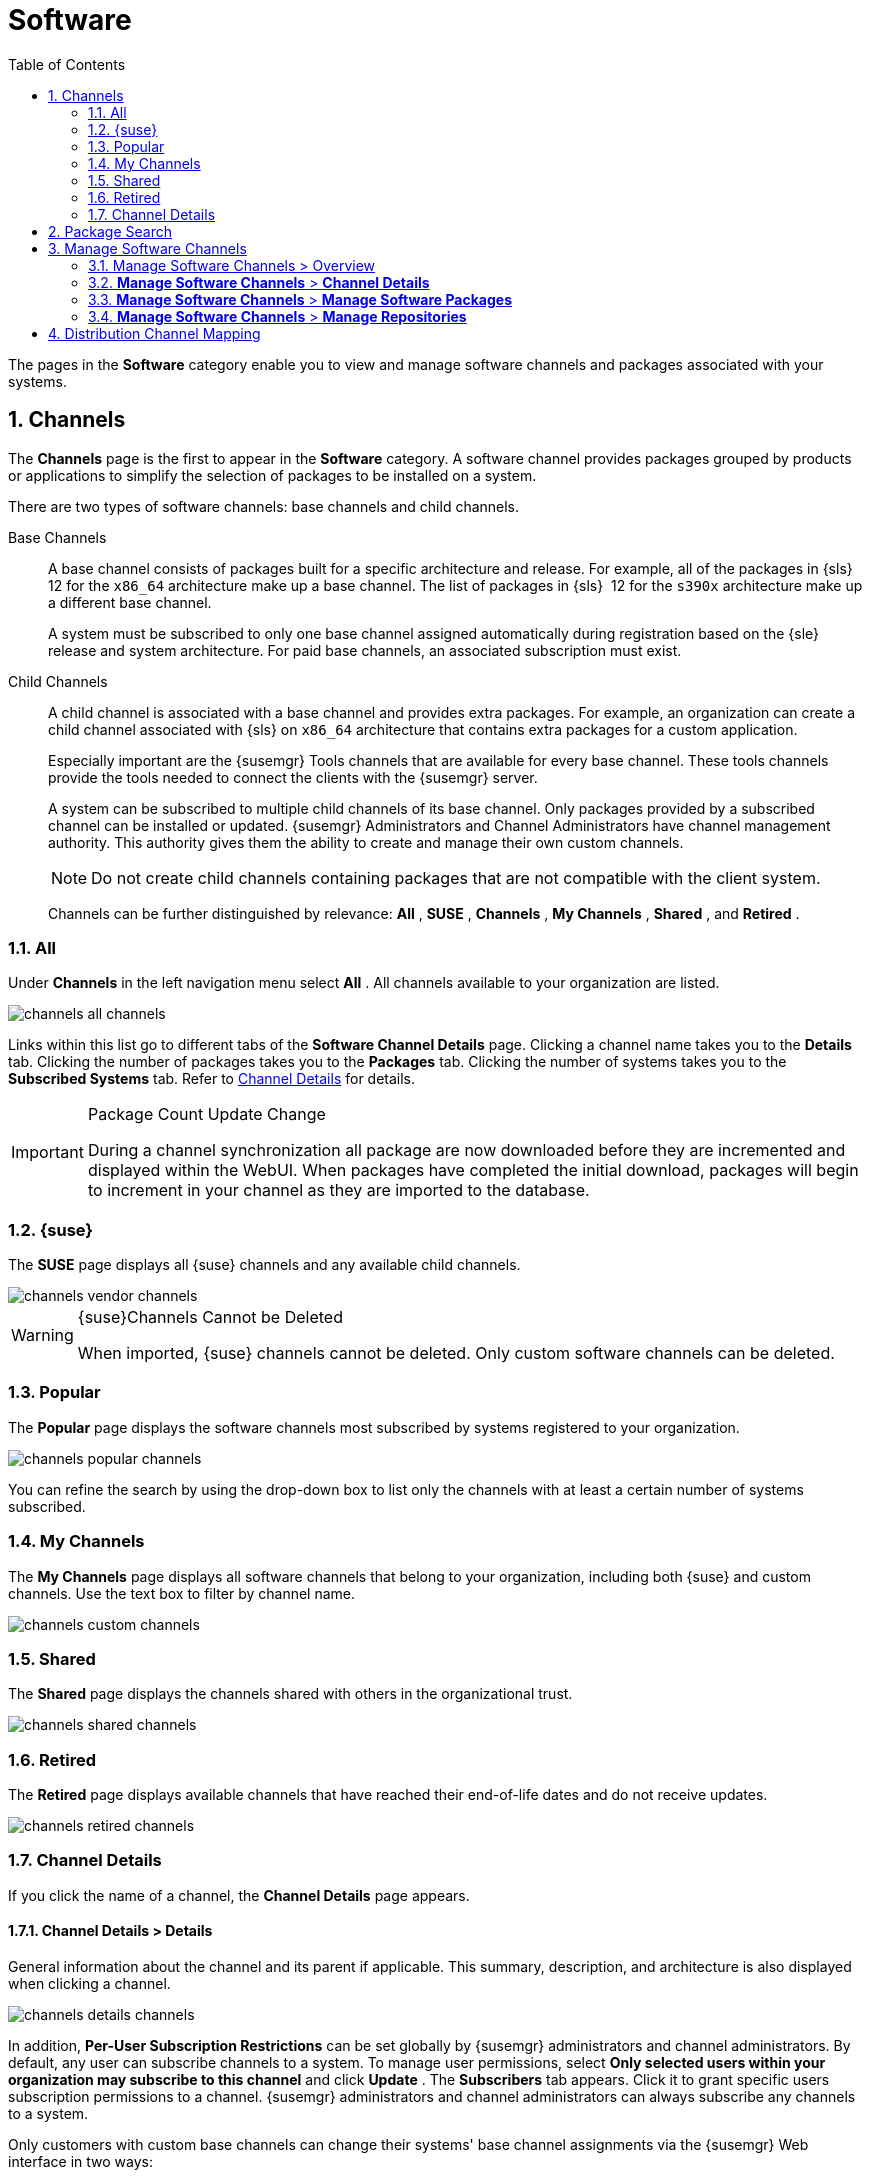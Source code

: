 [[ref.webui.channels]]
= Software
:doctype: book
:sectnums:
:toc: left
:icons: font
:experimental:
:sourcedir: .
:imagesdir: ./images
:doctype: book
:sectnums:
:toc: left
:icons: font
:experimental:
:imagesdir: images

(((Web UI,Software and Configuration Files)))

(((WebLogic,channels)))


The pages in the menu:Software[]
 category enable you to view and manage software channels and packages associated with your systems.

[[ref.webui.channels.software]]
== Channels

(((channel list )))

(((child channel)))

(((WebLogic,channel list)))


The menu:Channels[]
 page is the first to appear in the menu:Software[]
 category.
A software channel provides packages grouped by products or applications to simplify the selection of packages to be installed on a system.

There are two types of software channels: base channels and child channels.

[[s3-sm-channel-list-base]]
Base Channels::
A base channel consists of packages built for a specific architecture and release.
For example, all of the packages in {sls}{nbsp}
12 for the `x86_64` architecture make up a base channel.
The list of packages in {sls}{nbsp}
12 for the `s390x` architecture make up a different base channel.
+
A system must be subscribed to only one base channel assigned automatically during registration based on the {sle}
release and system architecture.
For paid base channels, an associated subscription must exist.
+

ifdef::showremarks[]
#toms 2011-02-07: Need to add a section about Long Term Support?#
endif::showremarks[]

[[s3-sm-channel-list-child]]
Child Channels::
A child channel is associated with a base channel and provides extra packages.
For example, an organization can create a child channel associated with {sls}
on `x86_64` architecture that contains extra packages for a custom application.
+
Especially important are the {susemgr}
Tools channels that are available for every base channel.
These tools channels provide the tools needed to connect the clients with the {susemgr}
server.
+
A system can be subscribed to multiple child channels of its base channel.
Only packages provided by a subscribed channel can be installed or updated. {susemgr}
Administrators and Channel Administrators have channel management authority.
This authority gives them the ability to create and manage their own custom channels.
+

NOTE: Do not create child channels containing packages that are not compatible with the client system.
+


+
Channels can be further distinguished by relevance: menu:All[]
, menu:SUSE[]
, menu:Channels[]
, menu:My Channels[]
, menu:Shared[]
, and menu:Retired[]
.


[[s3-sm-channel-list-all]]
=== All


Under menu:Channels[]
 in the left navigation menu select menu:All[]
.
All channels available to your organization are listed.


image::channels_all_channels.png[scaledwidth=80%]


Links within this list go to different tabs of the menu:Software Channel Details[]
 page.
Clicking a channel name takes you to the menu:Details[]
 tab.
Clicking the number of packages takes you to the menu:Packages[]
 tab.
Clicking the number of systems takes you to the menu:Subscribed Systems[]
 tab.
Refer to <<s3-sm-channel-details>> for details.

.Package Count Update Change
[IMPORTANT]
====
During a channel synchronization all package are now downloaded before they are incremented and displayed within the WebUI.
When packages have completed the initial download, packages will begin to increment in your channel as they are imported to the database.
====

[[s3-sm-channel-list-redhat]]
=== {suse}

(((channels,Novell)))


The menu:SUSE[]
 page displays all {suse}
 channels and any available child channels.


image::channels_vendor_channels.png[scaledwidth=80%]


.{suse}Channels Cannot be Deleted
[WARNING]
====
When imported, {suse}
channels cannot be deleted.
Only custom software channels can be deleted.
====

[[s3-sm-channel-list-popular]]
=== Popular


The menu:Popular[]
 page displays the software channels most subscribed by systems registered to your organization.


image::channels_popular_channels.png[scaledwidth=80%]


You can refine the search by using the drop-down box to list only the channels with at least a certain number of systems subscribed.

[[s3-sm-channel-list-my]]
=== My Channels

(((channels,my)))


The menu:My Channels[]
 page displays all software channels that belong to your organization, including both {suse}
 and custom channels.
Use the text box to filter by channel name.


image::channels_custom_channels.png[scaledwidth=80%]


[[s3-sm-channel-list-shared]]
=== Shared


The menu:Shared[]
 page displays the channels shared with others in the organizational trust.


image::channels_shared_channels.png[scaledwidth=80%]


[[s3-sm-channel-list-retired]]
=== Retired

(((channels,retired)))


The menu:Retired[]
 page displays available channels that have reached their end-of-life dates and do not receive updates.


image::channels_retired_channels.png[scaledwidth=80%]


[[s3-sm-channel-details]]
=== Channel Details

(((WebLogic,software channel details)))


If you click the name of a channel, the menu:Channel Details[]
 page appears.

[[s4-sm-channel-details-details]]
==== menu:Channel Details[] > menu:Details[]


General information about the channel and its parent if applicable.
This summary, description, and architecture is also displayed when clicking a channel.


image::channels_details_channels.png[scaledwidth=80%]


In addition, menu:Per-User Subscription Restrictions[]
 can be set globally by {susemgr}
 administrators and channel administrators.
By default, any user can subscribe channels to a system.
To manage user permissions, select menu:Only selected users within your organization may subscribe to this channel[]
 and click menu:Update[]
.
The menu:Subscribers[]
 tab appears.
Click it to grant specific users subscription permissions to a channel. {susemgr}
 administrators and channel administrators can always subscribe any channels to a system.

Only customers with custom base channels can change their systems' base channel assignments via the {susemgr}
Web interface in two ways:

* Assign the system to a custom base channel.
* Revert subscriptions from a custom base channel to the appropriate distribution-based base channel.


[NOTE]
====
The assigned base channel must match the installed system.
For example, a system running {sle}{nbsp}
11 for `x86_64` cannot be registered to a {sle}{nbsp}
12 for `s390x` base channel.
Use the files [path]``/etc/os-release``
 or [path]``/etc/SuSE-release``
 to check your product, architecture (try [command]``uname -a``), version, and patch level.
====

[[s4-sm-channel-details-managers]]
==== menu:Channel Details[] > menu:Managers[]


On the menu:Managers[]
 page, you can check which users are authorized to manage the selected channel.


image::channels_details_managers_channels.png[scaledwidth=80%]


Real name and e-mail address are listed with the user names.
Organization and Channel administrators can manage any channel.
As a {susemgr}
administrator you can change roles for specific users by clicking the name.
For more information on user management and the menu:User Details[]
 page, see <<ref.webui.users>>.

[[s4-sm-channel-details-errata]]
==== menu:Channel Details[] > menu:Patches[]

(((software channels,patches)))


The menu:Patches[]
 page lists patches to be applied to packages provided in the channel.


image::channels_details_patches_channels.png[scaledwidth=80%]


The list displays advisory types, names, summaries, and issue dates.
Clicking an advisory name takes you to its menu:Patch Details[]
 page.
Refer to <<s3-sm-errata-details>> for more information.

[[s4-sm-channel-details-packages]]
==== menu:Channel Details[] > menu:Packages[]

(((package installation,filter)))


This page lists packages in the channel.
Clicking a package name takes you to the menu:Package Details[]
 page.


image::channels_details_packages_channels.png[scaledwidth=80%]


This page displays a set of tabs with information about the package, including architectures on which it runs, the package size, build date, package dependencies, change log, list of files in the package, newer versions, and which systems have the package installed.
Download the packages as RPMs.

To search for a specific package or a subset of packages, use the package filter at the top of the list.
Enter a substring to search for package names containing the string.
For example, typing `dd` in the filter might return: [systemitem]``dd_rescue``
, [systemitem]``ddclient``
, and [systemitem]``uuidd``
.
The filter is case-insensitive.

[[s4-sm-channel-details-subsys]]
==== menu:Channel Details[] > menu:Subscribed Systems[]


The list displays system names and their system type.
Clicking a system name takes you to its menu:System Details[]
 page.
Refer to <<s3-sm-system-details>> for more information.

[[s4-sm-channel-details-tarsys]]
==== menu:Software Channel Details[] > menu:Target Systems[]


List of systems eligible for subscription to the channel.
This tab appears only for child channels.
Use the check boxes to select the systems, then click the menu:Confirm[]
 and menu:Subscribe[]
 button on the bottom right-hand corner.
You will receive a success message or be notified of any errors.
This can also be accomplished through the menu:Channels[]
 tab of the menu:System Details[]
 page.
Refer to <<s3-sm-system-details>> for more information.

[[ref.webui.channels.search]]
== Package Search

(((SUSE Manager Administrator,searching)))


image::channels_search_channels.png[scaledwidth=80%]


The menu:Package Search[]
 page allows you to search through packages using various criteria provided by the menu:What to search for[]
 selection list:

* menu:Free Form[] -- a general keyword search useful when the details of a particular package and its contents are unknown.
* menu:Name Only[] -- Targeted search to find a specific package known by name.
* menu:Name and Summary[] -- Search for a package or program which might not show up in the respective package name but in its one-line summary.
* menu:Name and Description[] -- Search package names and their descriptions.


The menu:Free Form[]
 field additionally allows you to search using field names that you prepend to search queries and filter results by that field keyword.

For example, if you wanted to search all of the {sle}
packages for the word `java` in the description and summary, type the following in the menu:Free Form[]
 field:

----
summary:java and description:java
----


Other supported field names include:

* ``name``: search package names for a particular keyword,
* ``version``: search for a particular package version,
* ``filename``: search the package file names for a particular keyword,
* ``description``: search the packages' detailed descriptions for a particular keyword,
* ``summary``: search the packages' brief summary for a particular keyword,
* ``arch``: search the packages by their architecture (such as ``x86_64``, ``ppc64le``, or ``s390``).


You can also limit searches to menu:Channels relevant to your systems[]
 by clicking the check box.
Additionally, you can restrict your search by platform (menu:Specific channel you have access to[]
) or architecture (menu:Packages of a specific architecture[]
).

[[ref.webui.channels.manage]]
== Manage Software Channels

(((software channels,managing)))


This menu allows administrators to create, clone, and delete custom channels.
These channels may contain altered versions of distribution-based channels or custom packages.

[[ref.webui.channels.manage.overview]]
=== Manage Software Channels > Overview


The menu:Overview[]
 page of the menu:Manage Software Channels[]
 menu lists all available channels including custom, distribution-based, and child channels.

To clone an existing channel, click the menu:Clone Channel[]
 link.
Select the channel to be cloned from the drop-down box, select whether to clone the current state (including patches) or the original state (without patches). You can also select specific patches to use for cloning.
Then click the menu:Create Channel[]
 button.
In the next screen select options for the new channel, including base architecture and GPG, then click menu:Create Channel[]
.

.GPG Key URL
[NOTE]
====
The GPG key URL may be either an internal file location such as `file:///` or you may use an external URL.
====


To create a new channel, click the menu:Create Channel[]
 link.
Select the appropriate options for the new channel, including base architecture and GPG options, then click menu:Create Channel[]
.
Note that a channel created in this manner is blank, containing no packages.
You must either upload software packages or add packages from other repositories.
You may also choose to include patches in your custom channel.

.Enable GPG Check
[IMPORTANT]
====
`Enable GPG Check` is automatically selected when creating a new channel.
If you would like to add custom packages and applications to your channel, make sure you deselect this box or you cannot install/add unsigned packages.
Keep in mind this is a security risk for packages from an untrusted source.
====

[[s3-chnl-mgmt-channel-details]]
=== menu:Manage Software Channels[] > menu:Channel Details[]



[[s4-chnlmgmt-cdetails-cdetails]]
==== menu:Manage Software Channels[] > menu:Channel Details[] > menu:Details[]


This page lists the settings made during channel creation.

[[s4-chnlmgmt-cdetails-manage]]
==== menu:Manage Software Channels[] > menu:Channel Details[] > menu:Managers[]

{susemgr}
administrators and channel administrators may alter or delete any channel.
To grant other users rights to alter or delete this channel, check the box next to the user's name and click menu:Update[]
.

To allow all users to manage the channel, click the menu:Select All[]
 button at the bottom of the list then click menu:Update[]
.
To remove a user's right to manage the channel, uncheck the box next to their name and click menu:Update[]
.

[[s4-chnlmgmt-cdetails-errata]]
==== menu:Manage Software Channels[] > menu:Channel Details[] > menu:Patches[]


Channel managers can list, remove, clone, and add patches to their custom channel.
Custom channels not cloned from a distribution may not contain patches until packages are available.
Only patches that match the base architecture and apply to a package in that channel may be added.
Finally, only cloned or custom patches may be added to custom channels.
Patches may be included in a cloned channel if they are selected during channel creation.

The menu:Sync[]
 tab lists patches that were updated since they were originally cloned in the selected cloned channel.
More specifically, a patch is listed here if and only if:

* it is a cloned patch,
* it belongs to the selected cloned channel,
* it has already been published in the selected cloned channel,
* it does not contain a package that the original patch has, or it has at least one package with a different version with regard to the corresponding one in the original patch, or both.


Clicking the menu:Sync Patches[]
 button opens a confirmation page in which a subset of those patches can be selected for synchronization.
Clicking the menu:Confirm[]
 button in the confirmation page results in such patches being copied over from the original channel to the cloned channel, thus updating corresponding packages.

[[s4-cnlmgmt-cdetails-pkgs]]
==== menu:Manage Software Channels[] > menu:Channel Details[] > menu:Packages[]


As with patches, administrators can list, remove, compare, and add packages to a custom channel.

To list all packages in the channel, click the menu:List / Remove Packages[]
 link.
Check the box to the left of any package you want to remove, then click menu:Remove Packages[]
.

To add packages, click the menu:Add Packages[]
 link.
From the drop-down box activate a channel from which to add packages and click menu:View[]
 to continue.
Check the box to the left of any package you want to add to the custom channel, then click menu:Add Packages[]
.

To compare packages in the current channel with those in another, select a channel from the drop-down box and click menu:Compare[]
.
Packages in both channels are compared, including architecture and the latest version of packages.
The results are displayed on the next screen.

To make the two channels identical, click the menu:Merge Differences[]
 button.
In the next dialog, resolve any conflicts. menu:Preview Merge[]
 allows you to review the changes before applying them to the channels.
Select those packages that you want to merge.
Click menu:Merge Packages[]
 then menu:Confirm[]
 to perform the merge.

[[s4-chnlmgmt-cdetails-repos]]
==== menu:Manage Software Channels[] > menu:Channel Details[] > menu:Repositories[]


On the menu:Repositories[]
 page, assign software repositories to the channel and synchronize repository content:

* menu:Add/Remove[] lists configured repositories, which can be added and removed by selecting the check box next to the repository name and clicking menu:Update Repositories[] .
* menu:Sync[] lists configured repositories. The synchronization schedule can be set using the drop-down boxes, or an immediate synchronization can be performed by clicking menu:Sync Now[] .


The menu:Manage Repositories[]
 tab to the left shows all assigned repositories.
Click a name to see details and possibly delete a repository.

[[s3-chnl-mgmt-mng-pkgs]]
=== menu:Manage Software Channels[] > menu:Manage Software Packages[]


This page allows managing custom software packages, listing all software or viewing only packages in a custom channel.
Select the respective channel from the drop-down box and click menu:View Packages[]
.

[[s3-chnl-mgmt-mng-repos]]
=== menu:Manage Software Channels[] > menu:Manage Repositories[]


Add or manage custom or third-party package repositories and link the repositories to an existing channel.
The repositories feature currently supports repomd repositories.

To create a new repository click the menu:Create Repository[] link at the top right of the menu:Manage Repositories[] page.
The menu:Create Repository[] screen prompts you to enter a menu:Repository Label[] such as `sles-12-x86_64` and a menu:Repository URL[].
You may enter URLs pointing to mirror lists or direct download repositories, then click menu:Create Repository[].
Select the desired SSL certificate of authority, client certificate and key from the drop down list.
SSL keys should be placed in ``http://EXAMPLE-MANAGER-FQDN.com/pub``.

To link the new repository to an existing software channel, select menu:Manage Software Channels[]
 from the left menu, then click the channel you want to link.
In the channel's detail page, click the menu:Repositories[]
 subtab, then check the box next to the repository you want to link to the channel.
Click menu:Update Repositories[]
.

To synchronize packages from a custom repository to your channel, click the menu:Sync[]
 link from the channel's menu:Repositories[]
 subtab, and confirm by clicking the menu:Sync[]
 button.

You can also perform a synchronization via command line by using the [command]``spacewalk-repo-sync`` command, which additionally allows you to accept keys.

[command]``spacewalk-repo-sync`` creates log files in the [path]``/var/log/rhn/reposync``
 directory. {susemgr}
 uses one log file per channel and reuses it with the next synchronization run.

[[ref.webui.channels.mapping]]
== Distribution Channel Mapping


The Distribution Channel Mapping page displays a list of all your defined default base channels that clients will pick up according to their operating system and architecture at registration time.
These mappings can be overriden, but cannot be deleted.
To create such a mapping click menu:Create Distribution Channel Mapping[]
 in the upper-right corner.
Several columns provide information for each mapping.

.Using Distribution Channel Mapping
[NOTE]
====
For {sle}
or {rhel}{suse}
does not use the menu:Distribution Channel Mapping[]
 feature.
It can be used for other products (for example, for free products such as openSUSE, Fedora, Oracle Linux, etc.). It can help when letting clients pick up base channels automatically.
====

ifdef::backend-docbook[]
[index]
== Index
// Generated automatically by the DocBook toolchain.
endif::backend-docbook[]
